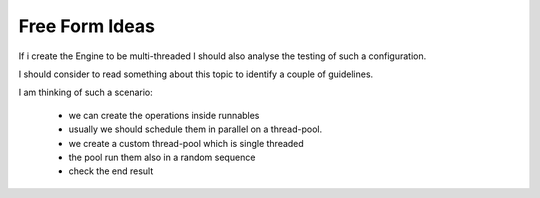 Free Form Ideas
---------------

If i create the Engine to be multi-threaded I should also analyse the testing of such a configuration.

I should consider to read something about this topic to identify a couple of guidelines.

I am thinking of such a scenario:

 - we can create the operations inside runnables
 - usually we should schedule them in parallel on a thread-pool.
 - we create a custom thread-pool which is single threaded
 - the pool run them also in a random sequence
 - check the end result

